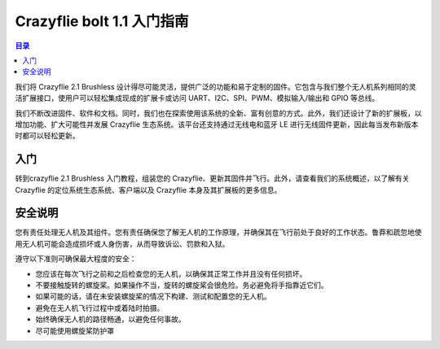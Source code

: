 Crazyflie bolt 1.1 入门指南
================================

.. contents:: 目录
    :depth: 2
    :local:
    
我们将 Crazyflie 2.1 Brushless 设计得尽可能灵活，提供广泛的功能和易于定制的固件。它包含与我们整个无人机系列相同的灵活扩展接口，使用户可以轻松集成现成的扩展卡或访问 UART、I2C、SPI、PWM、模拟输入/输出和 GPIO 等总线。

我们不断改进固件、软件和文档。同时，我们也在探索使用该系统的全新、富有创意的方式。此外，我们还设计了新的扩展板，以增加功能、扩大可能性并发展 Crazyflie 生态系统。该平台还支持通过无线电和蓝牙 LE 进行无线固件更新，因此每当发布新版本时都可以轻松更新。

入门
------
转到crazyflie 2.1 Brushless 入门教程，组装您的 Crazyflie、更新其固件并飞行。此外，请查看我们的系统概述，以了解有关 Crazyflie 的定位系统生态系统、客户端以及 Crazyflie 本身及其扩展板的更多信息。

安全说明
------------
您有责任处理无人机及其组件。您有责任确保您了解无人机的工作原理，并确保其在飞行前处于良好的工作状态。鲁莽和疏忽地使用无人机可能会造成损坏或人身伤害，从而导致诉讼、罚款和入狱。

遵守以下准则可确保最大程度的安全：

- 您应该在每次飞行之前和之后检查您的无人机，以确保其正常工作并且没有任何损坏。
- 不要接触旋转的螺旋桨。如果操作不当，旋转的螺旋桨会很危险。务必避免将手指靠近它们。
- 如果可能的话，请在未安装螺旋桨的情况下构建、测试和配置您的无人机。
- 避免在无人机飞行过程中或着陆时拍摄。
- 始终确保无人机的路径畅通，以避免任何事故。
- 尽可能使用螺旋桨防护罩